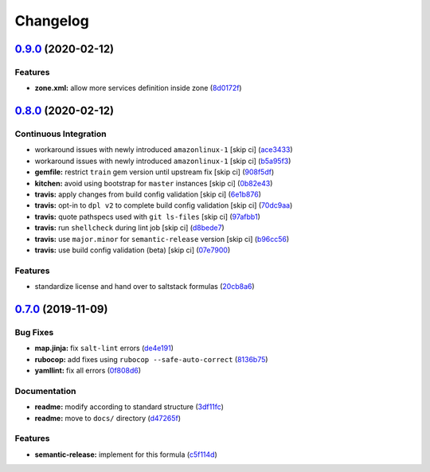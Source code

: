 
Changelog
=========

`0.9.0 <https://github.com/saltstack-formulas/firewalld-formula/compare/v0.8.0...v0.9.0>`_ (2020-02-12)
-----------------------------------------------------------------------------------------------------------

Features
^^^^^^^^


* **zone.xml:** allow more services definition inside zone (\ `8d0172f <https://github.com/saltstack-formulas/firewalld-formula/commit/8d0172f5c7e0e1a2856dbbc0bf149ee8ddfd225a>`_\ )

`0.8.0 <https://github.com/saltstack-formulas/firewalld-formula/compare/v0.7.0...v0.8.0>`_ (2020-02-12)
-----------------------------------------------------------------------------------------------------------

Continuous Integration
^^^^^^^^^^^^^^^^^^^^^^


* workaround issues with newly introduced ``amazonlinux-1`` [skip ci] (\ `ace3433 <https://github.com/saltstack-formulas/firewalld-formula/commit/ace343353d2c7b183b424e8a3f08b575417add3f>`_\ )
* workaround issues with newly introduced ``amazonlinux-1`` [skip ci] (\ `b5a95f3 <https://github.com/saltstack-formulas/firewalld-formula/commit/b5a95f35ab98b872be852597d046d8d25f06b08b>`_\ )
* **gemfile:** restrict ``train`` gem version until upstream fix [skip ci] (\ `908f5df <https://github.com/saltstack-formulas/firewalld-formula/commit/908f5df86cd69f28ef4e48fbde13c35eb003b627>`_\ )
* **kitchen:** avoid using bootstrap for ``master`` instances [skip ci] (\ `0b82e43 <https://github.com/saltstack-formulas/firewalld-formula/commit/0b82e43a1507bb748adefd13a0412ef7ccae8eb7>`_\ )
* **travis:** apply changes from build config validation [skip ci] (\ `6e1b876 <https://github.com/saltstack-formulas/firewalld-formula/commit/6e1b876298c2d782b132c1571d1f20564fb01bf1>`_\ )
* **travis:** opt-in to ``dpl v2`` to complete build config validation [skip ci] (\ `70dc9aa <https://github.com/saltstack-formulas/firewalld-formula/commit/70dc9aa3b4e299b6f8553132cd9d4401f4635f97>`_\ )
* **travis:** quote pathspecs used with ``git ls-files`` [skip ci] (\ `97afbb1 <https://github.com/saltstack-formulas/firewalld-formula/commit/97afbb157557ec3096cc8a8de48f737960dfda4e>`_\ )
* **travis:** run ``shellcheck`` during lint job [skip ci] (\ `d8bede7 <https://github.com/saltstack-formulas/firewalld-formula/commit/d8bede7082130445461f990346f64d4db22e4bd2>`_\ )
* **travis:** use ``major.minor`` for ``semantic-release`` version [skip ci] (\ `b96cc56 <https://github.com/saltstack-formulas/firewalld-formula/commit/b96cc569fe9a68deb2eb78974c216eb736d3b57b>`_\ )
* **travis:** use build config validation (beta) [skip ci] (\ `07e7900 <https://github.com/saltstack-formulas/firewalld-formula/commit/07e79001cddc4918f6ace716b15cf0658e09d374>`_\ )

Features
^^^^^^^^


* standardize license and hand over to saltstack formulas (\ `20cb8a6 <https://github.com/saltstack-formulas/firewalld-formula/commit/20cb8a60d362a7484892fc6703de954c67fb8763>`_\ )

`0.7.0 <https://github.com/saltstack-formulas/firewalld-formula/compare/v0.6.2...v0.7.0>`_ (2019-11-09)
-----------------------------------------------------------------------------------------------------------

Bug Fixes
^^^^^^^^^


* **map.jinja:** fix ``salt-lint`` errors (\ `de4e191 <https://github.com/saltstack-formulas/firewalld-formula/commit/de4e1915fb17b2278132076c7946539191f1e018>`_\ )
* **rubocop:** add fixes using ``rubocop --safe-auto-correct`` (\ `8136b75 <https://github.com/saltstack-formulas/firewalld-formula/commit/8136b75fa0266dc8d849a40a1fdb77129d6da31f>`_\ )
* **yamllint:** fix all errors (\ `0f808d6 <https://github.com/saltstack-formulas/firewalld-formula/commit/0f808d6afb383c56abfa439fde0fab46374ea2d7>`_\ )

Documentation
^^^^^^^^^^^^^


* **readme:** modify according to standard structure (\ `3df11fc <https://github.com/saltstack-formulas/firewalld-formula/commit/3df11fc75cade2d801183c3ae110821d2842f53f>`_\ )
* **readme:** move to ``docs/`` directory (\ `d47265f <https://github.com/saltstack-formulas/firewalld-formula/commit/d47265f9743195a96565701e758789fbc14e3084>`_\ )

Features
^^^^^^^^


* **semantic-release:** implement for this formula (\ `c5f114d <https://github.com/saltstack-formulas/firewalld-formula/commit/c5f114d8863f6763c49cc08c723924649c8c1ed3>`_\ )
